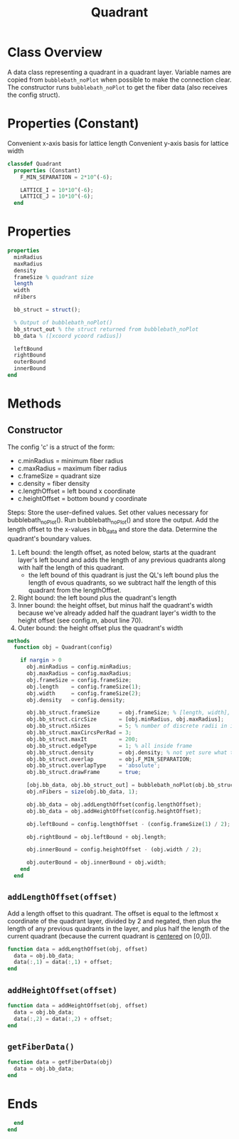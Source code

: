 #+title: Quadrant
#+property: header-args:octave :tangle ../Quadrant.m :tangle-mode (identity #o444)

* Class Overview
A data class representing a quadrant in a quadrant layer. Variable names are copied from =bubblebath_noPlot= when possible to make the connection clear. The constructor runs =bubblebath_noPlot= to get the fiber data (also receives the config struct).
* Properties (Constant)
Convenient x-axis basis for lattice length
Convenient y-axis basis for lattice width
#+begin_src octave
classdef Quadrant
  properties (Constant)
    F_MIN_SEPARATION = 2*10^(-6);

    LATTICE_I = 10*10^(-6);
    LATTICE_J = 10*10^(-6);
  end
#+end_src
* Properties
#+begin_src octave
  properties
    minRadius
    maxRadius
    density
    frameSize % quadrant size
    length
    width
    nFibers

    bb_struct = struct();

    % Output of bubblebath_noPlot()
    bb_struct_out % the struct returned from bubblebath_noPlot
    bb_data % ([xcoord ycoord radius])

    leftBound
    rightBound
    outerBound
    innerBound
  end
#+end_src
* Methods
** Constructor
The config 'c' is a struct of the form:
- c.minRadius = minimum fiber radius
- c.maxRadius = maximum fiber radius
- c.frameSize = quadrant size
- c.density   = fiber density
- c.lengthOffset = left bound x coordinate
- c.heightOffset = bottom bound y coordinate

Steps:
Store the user-defined values. Set other values necessary for bubblebath_noPlot(). Run bubblebath_noPlot() and store the output. Add the length offset to the x-values in bb_data and store the data. Determine the quadrant's boundary values.

1. Left bound: the length offset, as noted below, starts at the quadrant layer's left bound and adds the length of any previous quadrants along with half the length of this quadrant.
   - the left bound of this quadrant is just the QL's left bound plus the length of evous quadrants, so we subtract half the length of this quadrant from the lengthOffset.
2. Right bound: the left bound plus the quadrant's length
3. Inner bound: the height offset, but minus half the quadrant's width because we've already added half the quadrant layer's width to the height offset (see config.m, about line 70).
4. Outer bound: the height offset plus the quadrant's width

#+begin_src octave
  methods
    function obj = Quadrant(config)

      if nargin > 0
        obj.minRadius = config.minRadius;
        obj.maxRadius = config.maxRadius;
        obj.frameSize = config.frameSize;
        obj.length    = config.frameSize(1);
        obj.width     = config.frameSize(2);
        obj.density   = config.density;

        obj.bb_struct.frameSize      = obj.frameSize; % [length, width], centered at [0,0].
        obj.bb_struct.circSize       = [obj.minRadius, obj.maxRadius];
        obj.bb_struct.nSizes         = 5; % number of discrete radii in interval
        obj.bb_struct.maxCircsPerRad = 3;
        obj.bb_struct.maxIt          = 200;
        obj.bb_struct.edgeType       = 1; % all inside frame
        obj.bb_struct.density        = obj.density; % not yet sure what the "density" does in bubblebath.m
        obj.bb_struct.overlap        = obj.F_MIN_SEPARATION;
        obj.bb_struct.overlapType    = 'absolute';
        obj.bb_struct.drawFrame      = true;

        [obj.bb_data, obj.bb_struct_out] = bubblebath_noPlot(obj.bb_struct);
        obj.nFibers = size(obj.bb_data, 1);

        obj.bb_data = obj.addLengthOffset(config.lengthOffset);
        obj.bb_data = obj.addHeightOffset(config.heightOffset);

        obj.leftBound = config.lengthOffset - (config.frameSize(1) / 2);

        obj.rightBound = obj.leftBound + obj.length;

        obj.innerBound = config.heightOffset - (obj.width / 2);

        obj.outerBound = obj.innerBound + obj.width;
      end
    end
#+end_src
** =addLengthOffset(offset)=
Add a length offset to this quadrant. The offset is equal to the leftmost x coordinate of the quadrant layer, divided by 2 and negated, then plus the length of any previous quadrants in the layer, and plus half the length of the current quadrant (because the current quadrant is _centered_ on [0,0]).
#+begin_src octave
    function data = addLengthOffset(obj, offset)
      data = obj.bb_data;
      data(:,1) = data(:,1) + offset;
    end
#+end_src
** =addHeightOffset(offset)=
#+begin_src octave
    function data = addHeightOffset(obj, offset)
      data = obj.bb_data;
      data(:,2) = data(:,2) + offset;
    end
#+end_src
** =getFiberData()=
#+begin_src octave
    function data = getFiberData(obj)
      data = obj.bb_data;
    end
#+end_src
* Ends
#+begin_src octave
  end
end
#+end_src
